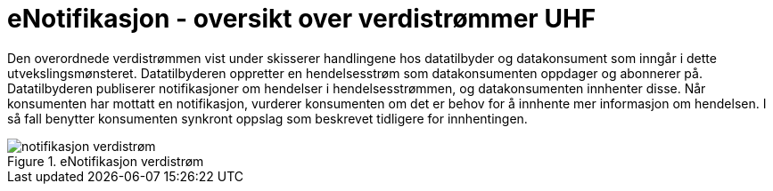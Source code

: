 = eNotifikasjon - oversikt over verdistrømmer UHF
:wysiwig_editing: 1
ifeval::[{wysiwig_editing} == 1]
:imagepath: ../images/
endif::[]
ifeval::[{wysiwig_editing} == 0]
:imagepath: main@unit-ra:unit-ra-datadeling-datautveksling:
endif::[]
:toc: left
:experimental:
:toclevels: 4
:sectnums:
:sectnumlevels: 9

Den overordnede verdistrømmen vist under skisserer handlingene hos
datatilbyder og datakonsument som inngår i dette utvekslingsmønsteret.
Datatilbyderen oppretter en hendelsesstrøm som datakonsumenten oppdager
og abonnerer på. Datatilbyderen publiserer notifikasjoner om hendelser i
hendelsesstrømmen, og datakonsumenten innhenter disse. Når konsumenten
har mottatt en notifikasjon, vurderer konsumenten om det er behov for å
innhente mer informasjon om hendelsen. I så fall benytter konsumenten
synkront oppslag som beskrevet tidligere for innhentingen.

.eNotifikasjon verdistrøm
image::{imagepath}notifikasjon verdistrøm.png[]




